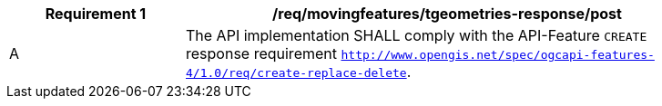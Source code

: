 [[req_mf-tgeometries-response-post]]
[width="90%",cols="2,6a",options="header"]
|===
^|*Requirement {counter:req-id}* |*/req/movingfeatures/tgeometries-response/post*
^|A |The API implementation SHALL comply with the API-Feature `CREATE` response requirement http://docs.ogc.org/DRAFTS/20-002.html#_response[`http://www.opengis.net/spec/ogcapi-features-4/1.0/req/create-replace-delete`].
|===